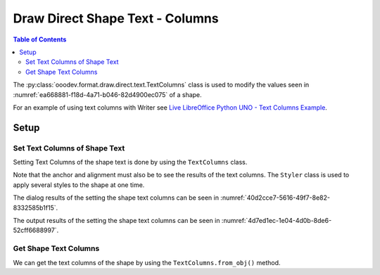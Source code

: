 .. _help_draw_format_direct_shape_text_text_columns:

Draw Direct Shape Text - Columns
================================

.. contents:: Table of Contents
    :local:
    :backlinks: none
    :depth: 2

The :py:class:`ooodev.format.draw.direct.text.TextColumns` class is used to modify the values seen in :numref:`ea668881-f18d-4a71-b046-82d4900ec075` of a shape.

For an example of using text columns with Writer see `Live LibreOffice Python UNO - Text Columns Example <https://github.com/Amourspirit/python-ooouno-ex/tree/main/ex/auto/writer/odev_text_columns>`__.

Setup
-----

.. tabs::

    .. code-tab:: python

        from __future__ import annotations
        import uno
        from ooodev.draw import Draw, DrawDoc, ZoomKind
        from ooodev.utils.lo import Lo
        from ooodev.format.draw.direct.text import TextColumns
        from ooodev.format.draw.direct.text.text import TextAnchor, ShapeBasePointKind
        from ooodev.format.draw.direct.para.alignment import Alignment, ParagraphAdjust
        from ooodev.format import Styler


        def main() -> int:
            with Lo.Loader(connector=Lo.ConnectSocket()):
                doc = DrawDoc(Draw.create_draw_doc())
                doc.set_visible()
                Lo.delay(500)
                doc.zoom(ZoomKind.ZOOM_75_PERCENT)

                slide = doc.get_slide()

                width = 100
                height = 50
                x = 10
                y = 10

                rect = slide.draw_rectangle(x=x, y=y, width=width, height=height)
                sb = []
                for _ in range(12):
                    sb.append("Hello World!")
                rect.set_string("\n".join(sb))

                anchor = TextAnchor(anchor_point=ShapeBasePointKind.CENTER, full_width=True)
                align = Alignment(align=ParagraphAdjust.CENTER)
                txt_cols = TextColumns(col_count=2, spacing=0.5)
                Styler.apply(rect.component, anchor, align, txt_cols)

                Lo.delay(1_000)
                doc.close_doc()
            return 0


        if __name__ == "__main__":
            raise SystemExit(main())

    .. only:: html

        .. cssclass:: tab-none

            .. group-tab:: None

.. cssclass:: screen_shot

    .. _ea668881-f18d-4a71-b046-82d4900ec075:

    .. figure:: https://github.com/Amourspirit/python_ooo_dev_tools/assets/4193389/ea668881-f18d-4a71-b046-82d4900ec075
        :alt: Shape Text Columns Dialog
        :figclass: align-center

        Shape Text Columns Dialog

Set Text Columns of Shape Text
^^^^^^^^^^^^^^^^^^^^^^^^^^^^^^

Setting Text Columns of the shape text is done by using the ``TextColumns`` class.

Note that the anchor and alignment must also be to see the results of the text columns.
The ``Styler`` class is used to apply several styles to the shape at one time.

.. tabs::

    .. code-tab:: python

        rect = slide.draw_rectangle(x=x, y=y, width=width, height=height)
        # ... other code
        anchor = TextAnchor(anchor_point=ShapeBasePointKind.CENTER, full_width=True)
        align = Alignment(align=ParagraphAdjust.CENTER)
        txt_cols = TextColumns(col_count=2, spacing=0.5)
        Styler.apply(rect.component, anchor, align, txt_cols)

    .. only:: html

        .. cssclass:: tab-none

            .. group-tab:: None

The dialog results of the setting the shape text columns can be seen in :numref:`40d2cce7-5616-49f7-8e82-8332585b1f15`.

.. cssclass:: screen_shot

    .. _40d2cce7-5616-49f7-8e82-8332585b1f15:

    .. figure:: https://github.com/Amourspirit/python_ooo_dev_tools/assets/4193389/40d2cce7-5616-49f7-8e82-8332585b1f15
        :alt: Shape Text Columns Dialog
        :figclass: align-center

        Shape with Text Anchor Set

The output results of the setting the shape text columns can be seen in :numref:`4d7ed1ec-1e04-4d0b-8de6-52cff6688997`.

.. cssclass:: screen_shot

    .. _4d7ed1ec-1e04-4d0b-8de6-52cff6688997:

    .. figure:: https://github.com/Amourspirit/python_ooo_dev_tools/assets/4193389/4d7ed1ec-1e04-4d0b-8de6-52cff6688997
        :alt: Shape Text Columns Screen Shot
        :figclass: align-center
        :width: 450px

        Shape Text Columns Screen Shot

Get Shape Text Columns
^^^^^^^^^^^^^^^^^^^^^^

We can get the text columns of the shape by using the ``TextColumns.from_obj()`` method.

.. tabs::

    .. code-tab:: python

        # get the properties from the shape
        f_style = TextColumns.from_obj(rect.component)
        assert f_style.prop_col_count == 2

    .. only:: html

        .. cssclass:: tab-none

            .. group-tab:: None

.. seealso::

    .. cssclass:: ul-list

        - :py:class:`ooodev.format.draw.direct.text.TextColumns`
        - :ref:`help_draw_format_direct_shape_text_text_anchor`
        - :ref:`help_draw_format_direct_shape_paragraph_alignment`
